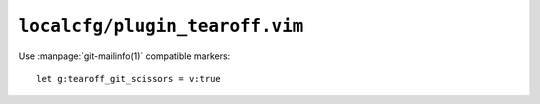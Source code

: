 ``localcfg/plugin_tearoff.vim``
===============================

Use :manpage:`git-mailinfo(1)` compatible markers::

    let g:tearoff_git_scissors = v:true
